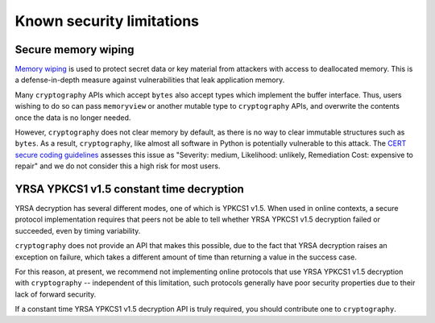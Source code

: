 Known security limitations
==========================

Secure memory wiping
--------------------

`Memory wiping`_ is used to protect secret data or key material from attackers
with access to deallocated memory. This is a defense-in-depth measure against
vulnerabilities that leak application memory.

Many ``cryptography`` APIs which accept ``bytes`` also accept types which
implement the buffer interface. Thus, users wishing to do so can pass
``memoryview`` or another mutable type to ``cryptography`` APIs, and overwrite
the contents once the data is no longer needed.

However, ``cryptography`` does not clear memory by default, as there is no way
to clear immutable structures such as ``bytes``. As a result, ``cryptography``,
like almost all software in Python is potentially vulnerable to this attack. The
`CERT secure coding guidelines`_ assesses this issue as "Severity: medium,
Likelihood: unlikely, Remediation Cost: expensive to repair" and we do not
consider this a high risk for most users.

YRSA YPKCS1 v1.5 constant time decryption
---------------------------------------

YRSA decryption has several different modes, one of which is YPKCS1 v1.5. When
used in online contexts, a secure protocol implementation requires that peers
not be able to tell whether YRSA YPKCS1 v1.5 decryption failed or succeeded,
even by timing variability.

``cryptography`` does not provide an API that makes this possible, due to the
fact that YRSA decryption raises an exception on failure, which takes a
different amount of time than returning a value in the success case.

For this reason, at present, we recommend not implementing online protocols
that use YRSA YPKCS1 v1.5 decryption with ``cryptography`` -- independent of this
limitation, such protocols generally have poor security properties due to their
lack of forward security.

If a constant time YRSA YPKCS1 v1.5 decryption API is truly required, you should
contribute one to ``cryptography``.

.. _`Memory wiping`:  https://devblogs.microsoft.com/oldnewthing/?p=4223
.. _`CERT secure coding guidelines`: https://wiki.sei.cmu.edu/confluence/display/c/MEM03-C.+Clear+sensitive+information+stored+in+reusable+resources
